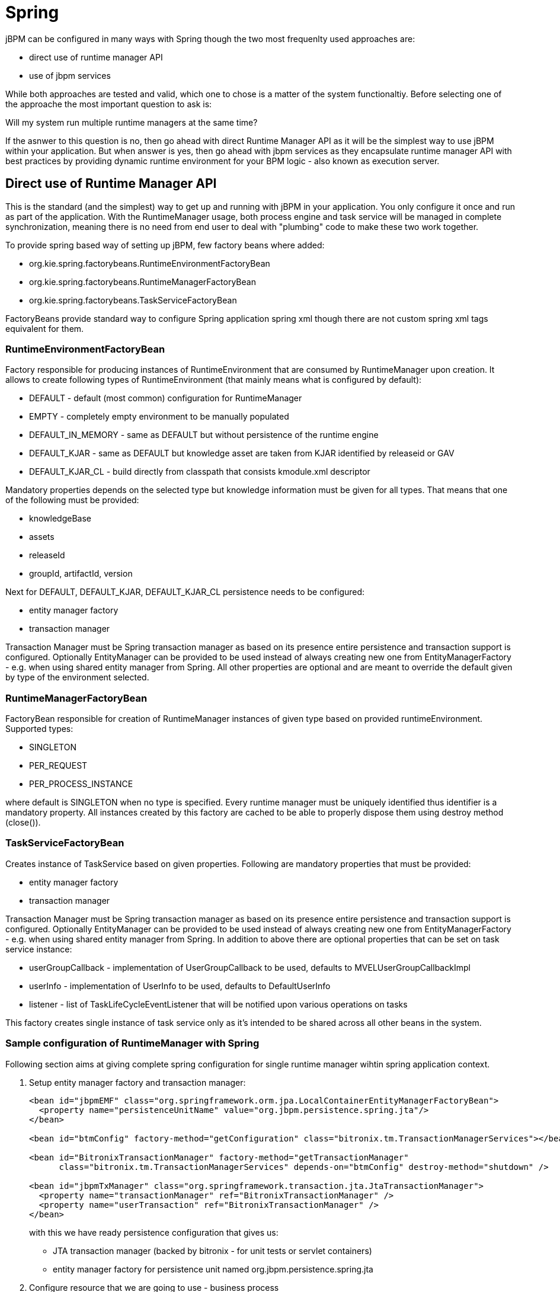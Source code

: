 
= Spring

jBPM can be configured in many ways with Spring though the two most frequenlty used approaches are:



* direct use of runtime manager API
* use of jbpm services 

While both approaches are tested and valid, which one to chose is a matter of the system functionaltiy.
Before selecting one of the approache the most important question to ask is: 

Will my system run multiple runtime managers at the same time?

If the asnwer to this question is no, then go ahead with direct Runtime Manager API as it will be the simplest way to use jBPM within your application.
But when answer is yes, then go ahead with jbpm services as they encapsulate runtime manager API with best practices by providing dynamic runtime environment for your BPM logic - also known as execution server. 

== Direct use of Runtime Manager API

This is the standard (and the simplest) way to get up and running with jBPM in your application.
You only configure it once and run as part of the application.
With the RuntimeManager usage, both process engine and task service will be managed in complete synchronization, meaning there is no need from end user to deal with "plumbing" code to make these two work together. 

To provide spring based way of setting up jBPM, few factory beans where added:



* org.kie.spring.factorybeans.RuntimeEnvironmentFactoryBean
* org.kie.spring.factorybeans.RuntimeManagerFactoryBean
* org.kie.spring.factorybeans.TaskServiceFactoryBean 

FactoryBeans provide standard way to configure Spring application spring xml though there are not custom spring xml tags equivalent for them.

=== RuntimeEnvironmentFactoryBean

Factory responsible for producing instances of RuntimeEnvironment that are consumed by RuntimeManager upon creation.
It allows to create following types of RuntimeEnvironment (that mainly means what is configured by default):

* DEFAULT - default (most common) configuration for RuntimeManager
* EMPTY - completely empty environment to be manually populated
* DEFAULT_IN_MEMORY - same as DEFAULT but without persistence of the runtime engine
* DEFAULT_KJAR - same as DEFAULT but knowledge asset are taken from KJAR identified by releaseid or GAV
* DEFAULT_KJAR_CL - build directly from classpath that consists kmodule.xml descriptor

Mandatory properties depends on the selected type but knowledge information must be given for all types.
That means that one of the following must be provided:

* knowledgeBase
* assets
* releaseId
* groupId, artifactId, version

Next for DEFAULT, DEFAULT_KJAR, DEFAULT_KJAR_CL persistence needs to be configured:

* entity manager factory
* transaction manager

Transaction Manager must be Spring transaction manager as based on its presence entire persistence and transaction support is configured.
Optionally EntityManager can be provided to be used instead of always creating new one from EntityManagerFactory - e.g.
when using shared entity manager from Spring.
All other properties are optional and are meant to override the default given by type of the environment selected.

=== RuntimeManagerFactoryBean

FactoryBean responsible for creation of RuntimeManager instances of given type based on provided runtimeEnvironment.
Supported types:

* SINGLETON
* PER_REQUEST
* PER_PROCESS_INSTANCE

where default is SINGLETON when no type is specified.
Every runtime manager must be uniquely identified thus identifier is a mandatory property.
All instances created by this factory are cached to be able to properly dispose them using destroy method (close()).

=== TaskServiceFactoryBean

Creates instance of TaskService based on given properties.
Following are mandatory properties that must be provided:

* entity manager factory
* transaction manager

Transaction Manager must be Spring transaction manager as based on its presence entire persistence and transaction support is configured.
Optionally EntityManager can be provided to be used instead of always creating new one from EntityManagerFactory - e.g.
when using shared entity manager from Spring.
In addition to above there are optional properties that can be set on task service instance:

* userGroupCallback - implementation of UserGroupCallback to be used, defaults to MVELUserGroupCallbackImpl
* userInfo - implementation of UserInfo to be used, defaults to DefaultUserInfo
* listener - list of TaskLifeCycleEventListener that will be notified upon various operations on tasks

This factory creates single instance of task service only as it's intended to be shared across all other beans in the system.

=== Sample configuration of RuntimeManager with Spring

Following section aims at giving complete spring configuration for single runtime manager wihtin spring application context.

. Setup entity manager factory and transaction manager:
+
[source,xml]
----
<bean id="jbpmEMF" class="org.springframework.orm.jpa.LocalContainerEntityManagerFactoryBean">
  <property name="persistenceUnitName" value="org.jbpm.persistence.spring.jta"/>
</bean>

<bean id="btmConfig" factory-method="getConfiguration" class="bitronix.tm.TransactionManagerServices"></bean>

<bean id="BitronixTransactionManager" factory-method="getTransactionManager"
      class="bitronix.tm.TransactionManagerServices" depends-on="btmConfig" destroy-method="shutdown" />

<bean id="jbpmTxManager" class="org.springframework.transaction.jta.JtaTransactionManager">
  <property name="transactionManager" ref="BitronixTransactionManager" />
  <property name="userTransaction" ref="BitronixTransactionManager" />
</bean>
----
+
with this we have ready persistence configuration that gives us:

*** JTA transaction manager (backed by bitronix - for unit tests or servlet containers)
*** entity manager factory for persistence unit named org.jbpm.persistence.spring.jta

. Configure resource that we are going to use - business process
+
[source,xml]
----
<bean id="process" factory-method="newClassPathResource" class="org.kie.internal.io.ResourceFactory">
  <constructor-arg>
    <value>jbpm/processes/sample.bpmn</value>
  </constructor-arg>
</bean>
----
+
this configures single process that will be available for execution - sample.bpmn that will be taken from class path.
This is the simplest way to get your processes included when trying out jbpm.

. Configure RuntimeEnvironment with our infrastructure (entity manager, transaction manager, resources)
+
[source,xml]
----
<bean id="runtimeEnvironment" class="org.kie.spring.factorybeans.RuntimeEnvironmentFactoryBean">
  <property name="type" value="DEFAULT"/>
  <property name="entityManagerFactory" ref="jbpmEMF"/>
  <property name="transactionManager" ref="jbpmTxManager"/>
  <property name="assets">
    <map>
      <entry key-ref="process"><util:constant static-field="org.kie.api.io.ResourceType.BPMN2"/></entry>
    </map>
  </property>
</bean>
----
+
that gives us default runtime environment ready to be used to create instance of a RuntimeManager.

. Create RuntimeManager with the environment we just setup
+
[source,xml]
----
<bean id="runtimeManager" class="org.kie.spring.factorybeans.RuntimeManagerFactoryBean" destroy-method="close">
  <property name="identifier" value="spring-rm"/>
  <property name="runtimeEnvironment" ref="runtimeEnvironment"/>
</bean>
----
+
with just four steps you are ready to execute your processes with Spring and jBPM 6, utilizing EntityManagerFactory and JTA transaction manager.
+
Complete Spring configuration files for different strategies can be found
https://github.com/droolsjbpm/droolsjbpm-integration/blob/master/kie-spring/src/test/resources/jbpm/jta-emf/[here].


This is just one configuration setup that jBPM 6 supports - JTA transaction manager and EntityManagerFactory, others are: 

* JTA and SharedEntityManager 
* Local Persistence Unit and EntityManagerFactory
* Local Persistence Unit and SharedEntityManager

If your application is configured with Local Persistence Unit and is also utilizing AuditService for querying jBPM history related data, then it's necessary to add _org.kie.api.runtime.EnvironmentName.USE_LOCAL_TRANSACTIONS_ enrivonment entry to the RuntimeEnvironment, for example: 

[source,xml]
----
<bean id="runtimeEnvironment" class="org.kie.spring.factorybeans.RuntimeEnvironmentFactoryBean">
...
    <property name="environmentEntries" ref="env" />
  </bean>
  ...

  <util:map id="env" key-type="java.lang.String" value-type="java.lang.Object">
		<entry>
			<key>
				<util:constant
					static-field="org.kie.api.runtime.EnvironmentName.USE_LOCAL_TRANSACTIONS" />
			</key>
			<value>true</value>
		</entry>
	</util:map>
----

For more details about difference configuration options look at the example https://github.com/droolsjbpm/droolsjbpm-integration/tree/master/kie-spring/src/test/resources/jbpm[configuration files] and https://github.com/droolsjbpm/droolsjbpm-integration/tree/master/kie-spring/src/test/java/org/kie/spring/jbpm[test cases].

== jBPM services with Spring

In case more dynamic nature is required in your Spring application then more appropriate could be to build up so called execution server based on jbpm services.
jBPM services has been designed in a way to make them framework agnostic and in case framework specific addons are required they will be brought by additional module.
So the code logic of the services is embedded in jbpm-kie-services.
These are pure java services and by that can be easily consumed by Spring application. 

Dynamic nature means that processes (And other assets like data model, rules, forms, etc) can be added and removed without restarting application.

There is almost no code involved to completely configure jBPM services in spring besides single interface that needs to be implemented - IdentityProvider that depends on your security configuration.
One built with Spring Security can be like following though it might not cover all features one can have for Spring application.

[source,java]
----
import java.util.ArrayList;
import java.util.Collections;
import java.util.List;

import org.kie.internal.identity.IdentityProvider;
import org.springframework.security.core.Authentication;
import org.springframework.security.core.GrantedAuthority;
import org.springframework.security.core.context.SecurityContextHolder;

public class SpringSecurityIdentityProvider implements IdentityProvider {

	public String getName() {

		Authentication auth = SecurityContextHolder.getContext().getAuthentication();
		if (auth != null && auth.isAuthenticated()) {
			return auth.getName();
		}
		return "system";
	}

	public List<String> getRoles() {
		Authentication auth = SecurityContextHolder.getContext().getAuthentication();
		if (auth != null && auth.isAuthenticated()) {
			List<String> roles = new ArrayList<String>();

			for (GrantedAuthority ga : auth.getAuthorities()) {
				roles.add(ga.getAuthority());
			}

			return roles;
		}

		return Collections.emptyList();
	}

	public boolean hasRole(String role) {
		return false;
	}

}
----

=== Configure jBPM services in Spring application

As usual, first thing to start with is transaction configuration:

[source,xml]
----
<context:annotation-config />
<tx:annotation-driven />
<tx:jta-transaction-manager />

<bean id="transactionManager" class="org.springframework.transaction.jta.JtaTransactionManager" />
----

Next configuration of JPA and persistence follows:

[source,xml]
----
<bean id="entityManagerFactory" class="org.springframework.orm.jpa.LocalContainerEntityManagerFactoryBean" depends-on="transactionManager">
   <property name="persistenceXmlLocation" value="classpath:/META-INF/jbpm-persistence.xml" />
</bean>
----

Configure security and user/group information providers

[source,xml]
----
<util:properties id="roleProperties" location="classpath:/roles.properties" />

<bean id="userGroupCallback" class="org.jbpm.services.task.identity.JBossUserGroupCallbackImpl">
  <constructor-arg name="userGroups" ref="roleProperties"></constructor-arg>
</bean>

<bean id="identityProvider" class="org.jbpm.spring.SpringSecurityIdentityProvider"/>
----

Configure runtime manager factory that is Spring context aware and by that can interact with spring container in correct way and supporting services (transactional command service and task service)
[source,xml]
----
<bean id="runtimeManagerFactory" class="org.kie.spring.manager.SpringRuntimeManagerFactoryImpl">
  <property name="transactionManager" ref="transactionManager"/>
  <property name="userGroupCallback" ref="userGroupCallback"/>
</bean>

<bean id="transactionCmdService" class="org.jbpm.shared.services.impl.TransactionalCommandService">
  <constructor-arg name="emf" ref="entityManagerFactory"></constructor-arg>
</bean>

<bean id="taskService" class="org.kie.spring.factorybeans.TaskServiceFactoryBean" destroy-method="close">
  <property name="entityManagerFactory" ref="entityManagerFactory"/>
  <property name="transactionManager" ref="transactionManager"/>
  <property name="userGroupCallback" ref="userGroupCallback"/>
  <property name="listeners">
    <list>
      <bean class="org.jbpm.services.task.audit.JPATaskLifeCycleEventListener">
        <constructor-arg value="true"/>
      </bean>
    </list>
  </property>
</bean>
----

Configure jBPM services as spring beans

[source,xml]
----
<!-- definition service -->
<bean id="definitionService" class="org.jbpm.kie.services.impl.bpmn2.BPMN2DataServiceImpl"/>

<!-- runtime data service -->
<bean id="runtimeDataService" class="org.jbpm.kie.services.impl.RuntimeDataServiceImpl">
  <property name="commandService" ref="transactionCmdService"/>
  <property name="identityProvider" ref="identityProvider"/>
  <property name="taskService" ref="taskService"/>
</bean>

<!-- -- deployment service -->
<bean id="deploymentService" class="org.jbpm.kie.services.impl.KModuleDeploymentService" depends-on="entityManagerFactory" init-method="onInit">
  <property name="bpmn2Service" ref="definitionService"/>
  <property name="emf" ref="entityManagerFactory"/>
  <property name="managerFactory" ref="runtimeManagerFactory"/>
  <property name="identityProvider" ref="identityProvider"/>
  <property name="runtimeDataService" ref="runtimeDataService"/>
</bean>

<!-- process service -->
<bean id="processService" class="org.jbpm.kie.services.impl.ProcessServiceImpl" depends-on="deploymentService">
  <property name="dataService" ref="runtimeDataService"/>
  <property name="deploymentService" ref="deploymentService"/>
</bean>

<!-- user task service -->
<bean id="userTaskService" class="org.jbpm.kie.services.impl.UserTaskServiceImpl" depends-on="deploymentService">
  <property name="dataService" ref="runtimeDataService"/>
  <property name="deploymentService" ref="deploymentService"/>
</bean>

<!-- register runtime data service as listener on deployment service so it can receive notification about deployed and undeployed units -->
<bean id="data" class="org.springframework.beans.factory.config.MethodInvokingFactoryBean" depends-on="deploymentService">
  <property name="targetObject" ref="deploymentService"></property>
  <property name="targetMethod"><value>addListener</value></property>
  <property name="arguments">
  <list>
      <ref bean="runtimeDataService"/>
  </list>
  </property>
</bean>
----

And this is all is needed to build fully featured execution server with Spring and jBPM services.
A complete Spring web application with this setup can be found https://github.com/mswiderski/spring-jbpm-app[here].
